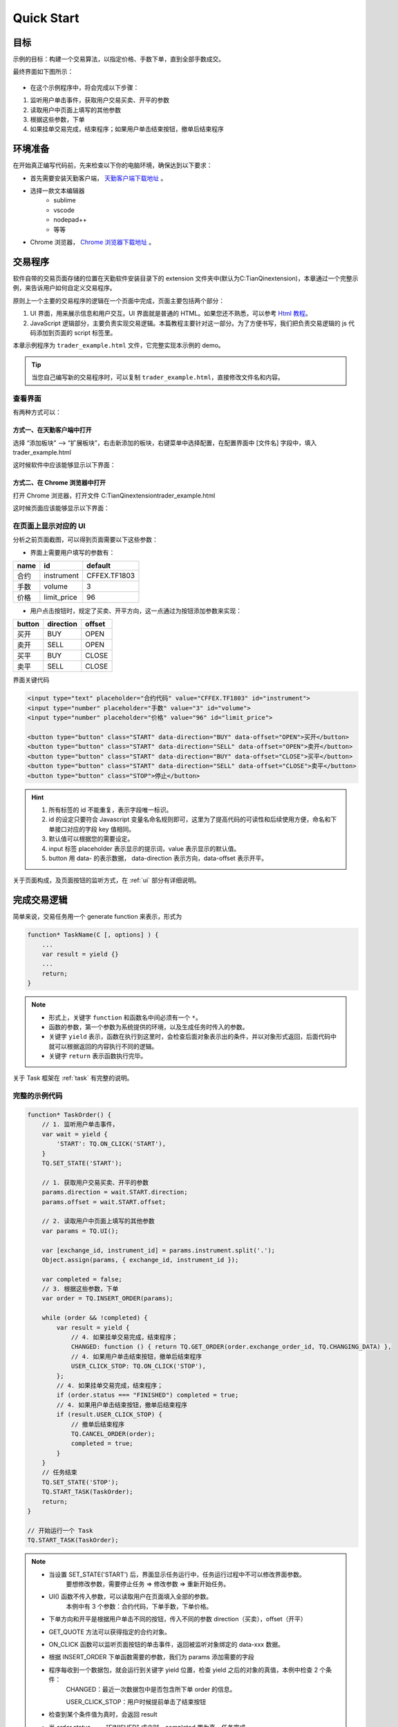 Quick Start
#################################################

目标
=================================================
示例的目标：构建一个交易算法，以指定价格、手数下单，直到全部手数成交。

最终界面如下图所示：

.. figure:: _static/example_ui_1.png
    :width: 500px
    :figwidth: 80%
    :alt: 示例目标截图


+ 在这个示例程序中，将会完成以下步骤：

1. 监听用户单击事件，获取用户交易买卖、开平的参数
2. 读取用户中页面上填写的其他参数
3. 根据这些参数，下单
4. 如果挂单交易完成，结束程序；如果用户单击结束按钮，撤单后结束程序

环境准备
======================================================

在开始真正编写代码前，先来检查以下你的电脑环境，确保达到以下要求：

+ 首先需要安装天勤客户端， `天勤客户端下载地址`_ 。
+ 选择一款文本编辑器
    - sublime
    - vscode
    - nodepad++
    - 等等
+ Chrome 浏览器， `Chrome 浏览器下载地址`_ 。

交易程序
======================================================

软件自带的交易页面存储的位置在天勤软件安装目录下的 extension 文件夹中(默认为C:\TianQin\extension)，本章通过一个完整示例，来告诉用户如何自定义交易程序。

原则上一个主要的交易程序的逻辑在一个页面中完成，页面主要包括两个部分：

1. UI 界面，用来展示信息和用户交互。UI 界面就是普通的 HTML。如果您还不熟悉，可以参考 `Html 教程`_。

2. JavaScript 逻辑部分，主要负责实现交易逻辑。本篇教程主要针对这一部分。为了方便书写，我们把负责交易逻辑的 js 代码添加到页面的 script 标签里。

本章示例程序为 ``trader_example.html`` 文件，它完整实现本示例的 demo。

.. tip::
    当您自己编写新的交易程序时，可以复制 ``trader_example.html``，直接修改文件名和内容。


查看界面
-------------------------------------------------------

有两种方式可以：

方式一、在天勤客户端中打开
*******************************************************
选择 “添加板块” --> “扩展板块”，右击新添加的板块，右键菜单中选择配置，在配置界面中 [文件名] 字段中，填入 trader_example.html

这时候软件中应该能够显示以下界面：

.. figure:: _static/example_ui_client.png
    :width: 800px
    :figwidth: 80%
    :alt: map to buried treasure


方式二、在 Chrome 浏览器中打开
*******************************************************
打开 Chrome 浏览器，打开文件 C:\TianQin\extension\trader_example.html

这时候页面应该能够显示以下界面：

.. figure:: _static/example_ui.png
    :width: 800px
    :figwidth: 80%
    :alt: map to buried treasure

在页面上显示对应的 UI
-------------------------------------------------------

分析之前页面截图，可以得到页面需要以下这些参数：

+ 界面上需要用户填写的参数有：

+------------+------------+--------------+
| name       | id         | default      |
+============+============+==============+
| 合约       | instrument | CFFEX.TF1803 |
+------------+------------+--------------+
| 手数       | volume     | 3            |
+------------+------------+--------------+
| 价格       | limit_price| 96           |
+------------+------------+--------------+

+ 用户点击按钮时，规定了买卖、开平方向，这一点通过为按钮添加参数来实现：

========== ========== ==========
button     direction  offset
========== ========== ==========
买开         BUY        OPEN
卖开         SELL       OPEN
买平         BUY        CLOSE
卖平         SELL       CLOSE
========== ========== ==========

界面关键代码

.. code-block:: html

    <input type="text" placeholder="合约代码" value="CFFEX.TF1803" id="instrument">
    <input type="number" placeholder="手数" value="3" id="volume">
    <input type="number" placeholder="价格" value="96" id="limit_price">

    <button type="button" class="START" data-direction="BUY" data-offset="OPEN">买开</button>
    <button type="button" class="START" data-direction="SELL" data-offset="OPEN">卖开</button>
    <button type="button" class="START" data-direction="BUY" data-offset="CLOSE">买平</button>
    <button type="button" class="START" data-direction="SELL" data-offset="CLOSE">卖平</button>
    <button type="button" class="STOP">停止</button>

.. hint::

    1. 所有标签的 id 不能重复，表示字段唯一标识。
    #. id 的设定只要符合 Javascript 变量名命名规则即可，这里为了提高代码的可读性和后续使用方便，命名和下单接口对应的字段 key 值相同。
    #. 默认值可以根据您的需要设定。
    #. input 标签 placeholder 表示显示的提示词，value 表示显示的默认值。
    #. button 用 data- 的表示数据， data-direction 表示方向，data-offset 表示开平。


关于页面构成，及页面按钮的监听方式，在 :ref:`ui` 部分有详细说明。

完成交易逻辑
=======================================

简单来说，交易任务用一个 generate function 来表示，形式为 

.. code-block:: javascript

    function* TaskName(C [, options] ) {
        ...
        var result = yield {}
        ...
        return;
    }

.. note:: 
    - 形式上，关键字 ``function`` 和函数名中间必须有一个 ``*``。
    - 函数的参数，第一个参数为系统提供的环境，以及生成任务时传入的参数。
    - 关键字 ``yield`` 表示，函数在执行到这里时，会检查后面对象表示出的条件，并以对象形式返回，后面代码中就可以根据返回的内容执行不同的逻辑。
    - 关键字 ``return`` 表示函数执行完毕。

关于 Task 框架在 :ref:`task` 有完整的说明。

完整的示例代码
-------------------------------------------

.. code-block:: javascript

    function* TaskOrder() {
        // 1. 监听用户单击事件，  
        var wait = yield {
            'START': TQ.ON_CLICK('START'),
        }
        TQ.SET_STATE('START');

        // 1. 获取用户交易买卖、开平的参数  
        params.direction = wait.START.direction;
        params.offset = wait.START.offset;
        
        // 2. 读取用户中页面上填写的其他参数
        var params = TQ.UI(); 

        var [exchange_id, instrument_id] = params.instrument.split('.');
        Object.assign(params, { exchange_id, instrument_id });

        var completed = false;
        // 3. 根据这些参数，下单
        var order = TQ.INSERT_ORDER(params);

        while (order && !completed) {
            var result = yield {
                // 4. 如果挂单交易完成，结束程序；
                CHANGED: function () { return TQ.GET_ORDER(order.exchange_order_id, TQ.CHANGING_DATA) },
                // 4. 如果用户单击结束按钮，撤单后结束程序
                USER_CLICK_STOP: TQ.ON_CLICK('STOP'),
            };
            // 4. 如果挂单交易完成，结束程序；
            if (order.status === "FINISHED") completed = true;
            // 4. 如果用户单击结束按钮，撤单后结束程序
            if (result.USER_CLICK_STOP) {
                // 撤单后结束程序
                TQ.CANCEL_ORDER(order);
                completed = true;
            }
        }
        // 任务结束
        TQ.SET_STATE('STOP');
        TQ.START_TASK(TaskOrder);
        return;
    }
    
    // 开始运行一个 Task
    TQ.START_TASK(TaskOrder);

.. note:: 
    - 当设置 SET_STATE('START') 后，界面显示任务运行中，任务运行过程中不可以修改界面参数。
       要想修改参数，需要停止任务 => 修改参数 => 重新开始任务。
    - UI() 函数不传入参数，可以读取用户在页面填入全部的参数。
       本例中有 3 个参数：合约代码，下单手数，下单价格。
    - 下单方向和开平是根据用户单击不同的按钮，传入不同的参数 direction（买卖），offset（开平）
    - GET_QUOTE 方法可以获得指定的合约对象。
    - ON_CLICK 函数可以监听页面按钮的单击事件，返回被监听对象绑定的 data-xxx 数据。
    - 根据 INSERT_ORDER 下单函数需要的参数，我们为 params 添加需要的字段
    - 程序每收到一个数据包，就会运行到关键字 yield 位置，检查 yield 之后的对象的真值，本例中检查 2 个条件：
        CHANGED：最近一次数据包中是否包含所下单 order 的信息。
        
        USER_CLICK_STOP：用户时候提前单击了结束按钮
    - 检查到某个条件值为真时，会返回 result
    - 当 order.status === "FINISHED" 成立时，completed 置为真，任务完成
    - 当用户提前单击结束按钮时，撤掉发出的订单，completed 置为真，任务完成
    - 界面显示任务结束，任务运行结束可以修改界面参数


运行交易程序
-------------------------------------------

到此，我们就可以正式运行任务下单了。

+ 方式一、在天勤客户端中，右击刚刚添加的板块，右键菜单中选择刷新。
+ 方式二、在 Chrome 浏览器中打开，刷新页面，http://taide.tq18.cn/trader/trader_user.html。

单击买开或者卖开按钮，即可开始运行下单任务。试试吧。

Refrence
-------------------------------------------

.. _Html 教程: http://www.w3school.com.cn/html/index.asp
.. _天勤客户端下载地址: http://tq18.cn/
.. _Chrome 浏览器下载地址: https://www.google.com/chrome/browser/desktop/index.html
